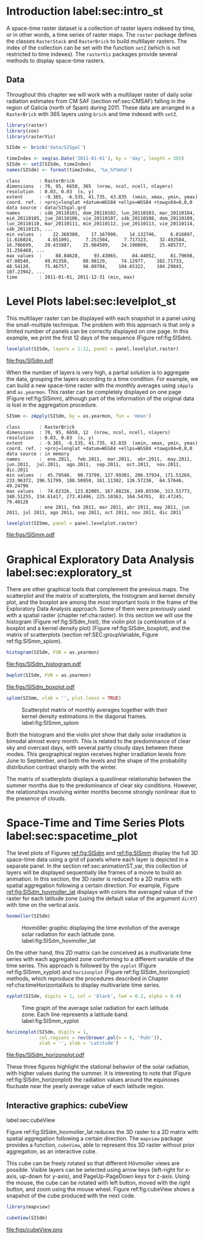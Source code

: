 #+PROPERTY:  header-args :session *R* :tangle ../docs/R/rasterST.R :eval no-export
#+OPTIONS: ^:nil
#+BIND: org-export-latex-image-default-option "height=0.4\\textheight"


#+begin_src R :exports none :tangle no
setwd('~/github/bookvis')
#+end_src

#+begin_src R :exports none  
##################################################################
## Initial configuration
##################################################################
## Clone or download the repository and set the working directory
## with setwd to the folder where the repository is located.

Sys.setlocale("LC_TIME", 'C')
#+end_src

* Introduction label:sec:intro_st

A space-time raster dataset is a collection of raster layers indexed
by time, or in other words, a time series of raster maps. The =raster=
package defines the classes =RasterStack= and =RasterBrick= to build
multilayer rasters. The index of the collection can be set with the
function =setZ= (which is not restricted to time indexes). The
=rasterVis= packages provide several methods to display space-time
rasters.

** Data
#+begin_src R :exports none 
##################################################################
## CMSAF Data
##################################################################
#+end_src

Throughout this chapter we will work with a multilayer raster of daily
solar radiation estimates from CM SAF (section ref:sec:CMSAF) falling in
the region of Galicia (north of Spain) during 2011. These data are
arranged in a =RasterBrick= with 365 layers using =brick= and time
indexed with =setZ=.

#+INDEX: Packages!raster@\texttt{raster}
#+INDEX: Packages!zoo@\texttt{zoo}
#+INDEX: Packages!rasterVis@\texttt{rasterVis}

#+INDEX: Data!CM SAF
#+INDEX: Data!Solar radiation

#+begin_src R 
library(raster)
library(zoo)
library(rasterVis)

SISdm <- brick('data/SISgal')

timeIndex <- seq(as.Date('2011-01-01'), by = 'day', length = 365)
SISdm <- setZ(SISdm, timeIndex)
names(SISdm) <- format(timeIndex, '%a_%Y%m%d')
#+end_src

#+begin_src R :results output :exports results :tangle no
SISdm
#+end_src

#+RESULTS:
#+begin_example
class       : RasterBrick 
dimensions  : 70, 95, 6650, 365  (nrow, ncol, ncell, nlayers)
resolution  : 0.03, 0.03  (x, y)
extent      : -9.385, -6.535, 41.735, 43.835  (xmin, xmax, ymin, ymax)
coord. ref. : +proj=longlat +datum=WGS84 +ellps=WGS84 +towgs84=0,0,0 
data source : data/SISgal.grd 
names       : sáb_20110101, dom_20110102, lun_20110103, mar_20110104, mié_20110105, jue_20110106, vie_20110107, sáb_20110108, dom_20110109, lun_20110110, mar_20110111, mié_20110112, jue_20110113, vie_20110114, sáb_20110115, ... 
min values  :    22.368380,    17.167900,    14.132746,     6.816897,    11.616024,     4.851091,     7.251504,     7.717323,    32.492584,    16.786699,    20.433887,    25.984509,    24.190809,    25.485737,    31.256468, ... 
max values  :     88.84628,     93.43065,     84.44052,     81.79698,     47.08540,     49.01350,     80.98129,     74.12977,    102.71733,     48.54120,     75.46757,     98.09704,    104.65322,    104.29843,    107.23942, ... 
time        : 2011-01-01, 2011-12-31 (min, max)
#+end_example

* Level Plots label:sec:levelplot_st

#+begin_src R :exports none
##################################################################
## Levelplot
##################################################################
#+end_src
This multilayer raster can be displayed with each snapshot in a
panel using the small-multiple technique. The problem with this
approach is that only a limited number of panels can be correctly
displayed on one page. In this example, we print the first 12
days of the sequence (Figure ref:fig:SISdm).

#+begin_src R :results output graphics :exports both :file figs/SISdm.pdf
levelplot(SISdm, layers = 1:12, panel = panel.levelplot.raster)
#+end_src

#+CAPTION: Level plot of daily averages of solar radiation. label:fig:SISdm
#+RESULTS:
[[file:figs/SISdm.pdf]]

When the number of layers is very high, a partial solution is to
aggregate the data, grouping the layers according to a time
condition. For example, we can build a new space-time raster with
the monthly averages using =zApply= and =as.yearmon=. This raster
can be completely displayed on one page (Figure ref:fig:SISmm),
although part of the information of the original data is lost in
the aggregation procedure.

#+begin_src R 
SISmm <- zApply(SISdm, by = as.yearmon, fun = 'mean')
#+end_src

#+RESULTS:

#+begin_src R :results output :exports results :tangle no
SISmm
#+end_src

#+RESULTS:
#+begin_example
class       : RasterBrick 
dimensions  : 70, 95, 6650, 12  (nrow, ncol, ncell, nlayers)
resolution  : 0.03, 0.03  (x, y)
extent      : -9.385, -6.535, 41.735, 43.835  (xmin, xmax, ymin, ymax)
coord. ref. : +proj=longlat +datum=WGS84 +ellps=WGS84 +towgs84=0,0,0 
data source : in memory
names       :  ene.2011,  feb.2011,  mar.2011,  abr.2011,  may.2011,  jun.2011,  jul.2011,  ago.2011,  sep.2011,  oct.2011,  nov.2011,  dic.2011 
min values  :  45.79540,  90.73799, 127.99301, 206.37934, 171.51269, 233.96372, 196.51799, 188.50950, 161.11302, 126.57236,  64.57646,  49.24799 
max values  :  74.62326, 123.82005, 167.88226, 249.85596, 313.51773, 340.51255, 334.61417, 273.41496, 225.10363, 164.54701,  82.47245,  79.40128 
            : ene 2011, feb 2011, mar 2011, abr 2011, may 2011, jun 2011, jul 2011, ago 2011, sep 2011, oct 2011, nov 2011, dic 2011
#+end_example

#+begin_src R :results output graphics :exports both :file figs/SISmm.pdf
levelplot(SISmm, panel = panel.levelplot.raster)
#+end_src

#+CAPTION: Level plot of monthly averages of solar radiation. label:fig:SISmm
#+RESULTS:
[[file:figs/SISmm.pdf]]

* Graphical Exploratory Data Analysis label:sec:exploratory_st

#+begin_src R :exports none
##################################################################
## Exploratory graphics
##################################################################
#+end_src
There are other graphical tools that complement the previous maps. The
scatterplot and the matrix of scatterplots, the histogram and kernel
density plot, and the boxplot are among the most important tools in
the frame of the Exploratory Data Analysis approach. Some of them were
previously used with a spatial raster (chapter ref:cha:raster). In
this section we will use the histogram (Figure ref:fig:SISdm_hist),
the violin plot (a combination of a boxplot and a kernel density plot)
(Figure ref:fig:SISdm_boxplot), and the matrix of scatterplots
(section ref:SEC:groupVariable, Figure ref:fig:SISmm_splom).

#+begin_src R :results output graphics :exports both :file figs/SISdm_histogram.pdf
histogram(SISdm, FUN = as.yearmon)
#+end_src

#+CAPTION: Histogram of monthly distribution of solar radiation. label:fig:SISdm_hist
#+RESULTS:
[[file:figs/SISdm_histogram.pdf]]


#+begin_src R :results output graphics :exports both :file figs/SISdm_boxplot.pdf
bwplot(SISdm, FUN = as.yearmon)
#+end_src

#+CAPTION: Violin plot of monthly distribution of solar radiation. label:fig:SISdm_boxplot
#+RESULTS:
[[file:figs/SISdm_boxplot.pdf]]

#+begin_src R :results output graphics :exports both :file figs/SISmm_splom.png :width 4000 :height 4000 :res 600
splom(SISmm, xlab = '', plot.loess = TRUE)
#+end_src

#+CAPTION: Scatterplot matrix of monthly averages together with their kernel density estimations in the diagonal frames. label:fig:SISmm_splom
#+RESULTS:
[[file:figs/SISmm_splom.png]]


Both the histogram and the violin plot show that daily solar
irradiation is bimodal almost every month. This is related to the
predominance of clear sky and overcast days, with several partly
cloudy days between these modes. This geographical region receives
higher irradiation levels from June to September, and both the levels
and the shape of the probability distribution contrast sharply with
the winter.

The matrix of scatterplots displays a quasilinear relationship
between the summer months due to the predominance of clear sky
conditions. However, the relationships involving winter months become
strongly nonlinear due to the presence of clouds.

* Space-Time and Time Series Plots label:sec:spacetime_plot
#+begin_src R :exports none
##################################################################
## Space-time and time series plots
##################################################################
#+end_src

The level plots of Figures [[ref:fig:SISdm]] and [[ref:fig:SISmm]]
display the full 3D space-time data using a grid of panels where each layer
is depicted in a separate panel. In the section ref:sec:animationST_var, this
collection of layers will be displayed sequentially like frames of a
movie to build an animation. In this section, the 3D raster is reduced
to a 2D matrix with spatial aggregation following a certain
direction. For example, Figure [[ref:fig:SISdm_hovmoller_lat]]
displays with colors the averaged value of the raster for each
latitude zone (using the default value of the argument =dirXY=) with
time on the vertical axis.

#+begin_src R :results output graphics :exports both :file figs/SISdm_hovmoller_lat.png :width 4000 :height 4000 :res 600
hovmoller(SISdm)
#+end_src

#+CAPTION: Hovmöller graphic displaying the time evolution of the average solar radiation for each latitude zone. label:fig:SISdm_hovmoller_lat
#+RESULTS:
[[file:figs/SISdm_hovmoller_lat.png]]

On the other hand, this 2D matrix can be conceived as a multivariate
time series with each aggregated zone conforming to a different
variable of the time series. This approach is followed by the =xyplot=
(Figure ref:fig:SISmm_xyplot) and =horizonplot= (Figure
ref:fig:SISdm_horizonplot) methods, which reproduce the procedures
described in Chapter ref:cha:timeHorizontalAxis to display
multivariate time series.

#+begin_src R :results output graphics :exports both :file figs/SISmm_xyplot.png :width 2000 :height 2000 :res 300
xyplot(SISdm, digits = 1, col = 'black', lwd = 0.2, alpha = 0.4)
#+end_src

#+CAPTION: Time graph of the average solar radiation for each latitude zone. Each line represents a latitude band. label:fig:SISmm_xyplot
#+RESULTS:
[[file:figs/SISmm_xyplot.png]]

#+begin_src R :results output graphics :exports both :file figs/SISdm_horizonplot.pdf
horizonplot(SISdm, digits = 1,
            col.regions = rev(brewer.pal(n = 6, 'PuOr')),
            xlab = '', ylab = 'Latitude')
#+end_src

#+CAPTION: Horizon graph of the average solar radiation for each latitude zone. label:fig:SISdm_horizonplot
#+RESULTS:
[[file:figs/SISdm_horizonplot.pdf]]

These three figures highlight the stational behavior of the solar
radiation, with higher values during the summer. It is
interesting to note that (Figure ref:fig:SISdm_horizonplot) the
radiation values around the equinoxes fluctuate near the yearly
average value of each latitude region.

** Interactive graphics: cubeView
label:sec:cubeView

#+INDEX: Subjects!Interactive graphics

Figure ref:fig:SISdm_hovmoller_lat reduces the 3D raster to a 2D
matrix with spatial aggregation following a certain direction. The
=mapview= package provides a function, =cubeView=, able to represent
this 3D raster without prior aggregation, as an interactive cube.

This cube can be freely rotated so that different Hövmoller views are
possible. Visible layers can be selected using arrow keys (left-right
for x-axis, up-down for y-axis), and PageUp-PageDown keys for
z-axis. Using the mouse, the cube can be rotated with left button,
moved with the right button, and zoom using the mouse wheel. Figure
ref:fig:cubeView shows a snapshot of the cube produced with the next
code.

#+INDEX: Packages!mapview@\texttt{mapview}

#+begin_src R
library(mapview)

cubeView(SISdm)
#+end_src

#+CAPTION: Snapshot of an interactive cube displaying a 3D raster. label:fig:cubeView
file:figs/cubeView.png
